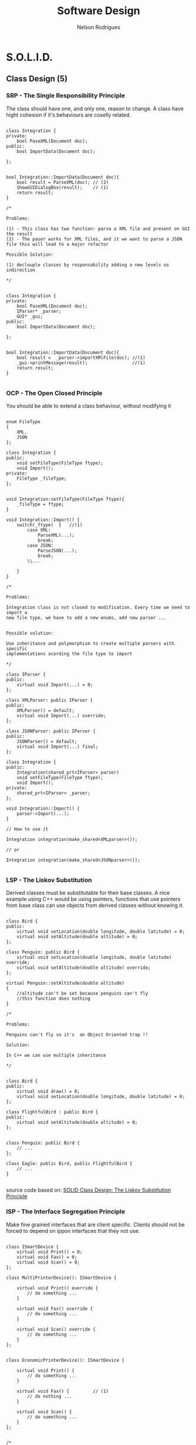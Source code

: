 #+TITLE: Software Design
#+AUTHOR: Nelson Rodrigues

* S.O.L.I.D.
** Class Design (5)
*** SRP - The Single Responsibility Principle

The class should have one, and only one, reason to change. A class have
hight cohesion if it's behaviours are coselly related.

#+begin_src C++

class Integration {
private:
	bool PaseXML(Document doc);	
public:	
	bool ImportData(Document doc);
		
};


bool Integration::ImportData(Document doc){
	bool result = ParseXML(doc); // (2)
	ShowGUIDialogBox(result);    // (1)
	return result;
}

/*

Problems:

(1) - This class has two function: parse a XML file and present on GUI the result
(2) - The paser works for XML files, and it we want to parse a JSON
file this will lead to a major refactor

Possible Solution:

(1) declouple classes by responsability adding a new levels os indirection

*/


class Integration {
private:
	bool PaseXML(Document doc);	
	IParser* _parser;
	GUI* _gui;
public:	
	bool ImportData(Document doc);
		
};


bool Integration::ImportData(Document doc){
	bool result =  _parser->importXMlFile(doc); //(1)
	_gui->printMessage(result);                 //(1)
	return result; 
}

#+end_src

*** OCP - The Open Closed Principle

You should be able to extend a class behaviour, without modifying it

#+begin_src C++

enum FileType
{
	XML, 
	JSON
};

class Integration {
public:
	void setFileType(FileType ftype);
	void Import();
private:
	FileType _fileType;
};


void Integration:setFileType(FileType ftype){
	_fileType = ftype;
}

void Integration::Import() {
	switch(_ftype)	{   //(1)
		case XML:
			ParseXML(...);
			break;	
		case JSON:
			ParseJSON(...);
			break;
		\\...
		
	}
}

/*

Problems:

Integration class is not closed to modification. Every time we need to import a 
new file type, we have to add a new enums, add new parser ...


Possible solution:

Use inheritance and polymorphism to create multiple parsers with specific
implementations acording the file type to import

*/

class IParser {
public:
	virtual void Import(...) = 0;
};

class XMLParser: public IParser {
public:
	XMLParser() = default;
	virtual void Import(...) override;	 		
};

class JSONParser: public IParser {
public:
	JSONParser() = default;
	virtual void Import(...) final;	 		
};

class Integration {
public:
	Integration(shared_prt<IParser> parser)
	void setFileType(FileType ftype);
	void Import();
private:
	shared_prt<IParser> _parser;
};

void Integration::Import() {
	parser->Import(...);
}	

// How to use it

Integration integration(make_shared<XMLparser>());

// or

Integration integration(make_shared<JSONparser>());

#+end_src

*** LSP - The Liskov Substitution

Derived classes must be substitutable for their base classes. A nice example
using C++ would be using pointers, functions that use pointers from base 
class can use objects from derived classes without knowing it.

#+begin_src C++

class Bird {
public:
    virtual void setLocation(double longitude, double latitude) = 0;
    virtual void setAltitude(double altitude) = 0;
};

class Penguin: public Bird {
    virtual void setLocation(double longitude, double latitude) override;
    virtual void setAltitude(double altitude) override;
};

virtual Penguin::setAltitude(double altitude)
{
    //altitude can't be set because penguins can't fly
    //this function does nothing
}

/*

Problems:

Penguins can't fly so it's  an Object Oriented trap !!

Solution:
 
In C++ we can use multiple inheritance

*/


class Bird {
public:
    virtual void draw() = 0;
    virtual void setLocation(double longitude, double latitude) = 0;
};

class FlightfulBird : public Bird {
public:
    virtual void setAltitude(double altitude) = 0;
};


class Penguin: public Bird {
	// ...
};

class Eagle: public Bird, public FlightfulBird {
	// ...
}

#+end_src

source code based on: [[https://www.tomdalling.com/blog/software-design/solid-class-design-the-liskov-substitution-principle/][SOLID Class Design: The Liskov Substitution Principle]]

*** ISP - The Interface Segregation Principle

Make fine grained interfaces that are client specific. Clients should
not be forced to depend on ippon interfaces that they not use.

#+begin_src C++

class ISmartDevice {
	virtual void Print() = 0;
	virtual void Fax() = 0;
	virtual void Scan() = 0;
};

class MultiPrinterDevice(): ISmartDevice {

	virtual void Print() override {
		// do something ...	
	}

	virtual void Fax() override {
		// do something ...	
	}

	virtual void Scan() override {
		// do something ...	
	}
};


class EconomicPrinterDevice(): ISmartDevice {

	virtual void Print() {
		// do something ...	
	}

	virtual void Fax() {         // (1)
		// do nothing ...	
	}

	virtual void Scan() {
		// do something ...	
	}
};


/*

Problem:

(1) If we inherit from ISmartDevice we have to override all methods even it
we don't use it. What leads to empty methods, bad returns code, ....

Solution:

Had new levels of indirections, e.g using multiple inheritance

*/

class IPrinterDevice {
	virtual void Print() = 0;
};

class IFaxDevice {
	virtual void Fax() = 0;
};

class IScannertDevice {
	virtual void Scan() = 0;
};

class MultiPrinterDevice: public IPrinterDevice, public IFaxDevice, public IScannerDevice{

//...

};

class EconomicPrinterDevice: public IPrinterDevice, public IScannerDevice{

//...

};


#+end_src

*** DIP - The Dependency Inversion Principle


Depend on abstractions, not on concretions. High modules should not depend upon low levels

#+begin_src C++

class Button{
private:
	unique_ptr<Light> _light;	
public:
	void PressOn(){
		_light.TurnOn();  //(1)
	}
};

/*

Problem:

(1) - Class button should not depend on upper class Light

Solution:

Add a middle man, and Interface that can had a new level of indirection		

*/

class IDevice {
public:
	virtual void TurnOn() = 0;
	virtual void TurnOff() = 0;
};

class Light: public IDevice {
public:
	virtual void TurnOn() {
		// Do Something ...
	}
	
	virtual void TurnOff() {
		// Do Something ... 
	}
};

class Button {
private:
	unique_ptr<Device> _device; 
public:
	void PressOn() {
		_device.TurnOn();
	}
};

#+end_src

** Pack Cohesion (3)

*** REP- The Release Reuse Equivalency

The granule of reuse is the granule of release

*** CCP - The Common Closure Principle

Classes that change together are packed together

*** CRP - The Common Reuse Principle

Classes that are used together are packed together

** Couple Between Packaged (3)

*** ADP - The Acyclic Dependencies Principle

The dependency graph of packages must have no cycles

*** SDP - The Stable Dependencies Principle 

Depend in direction of stability

*** SAP - The Stable Abstractions Principle

Abstractness increases with stability
